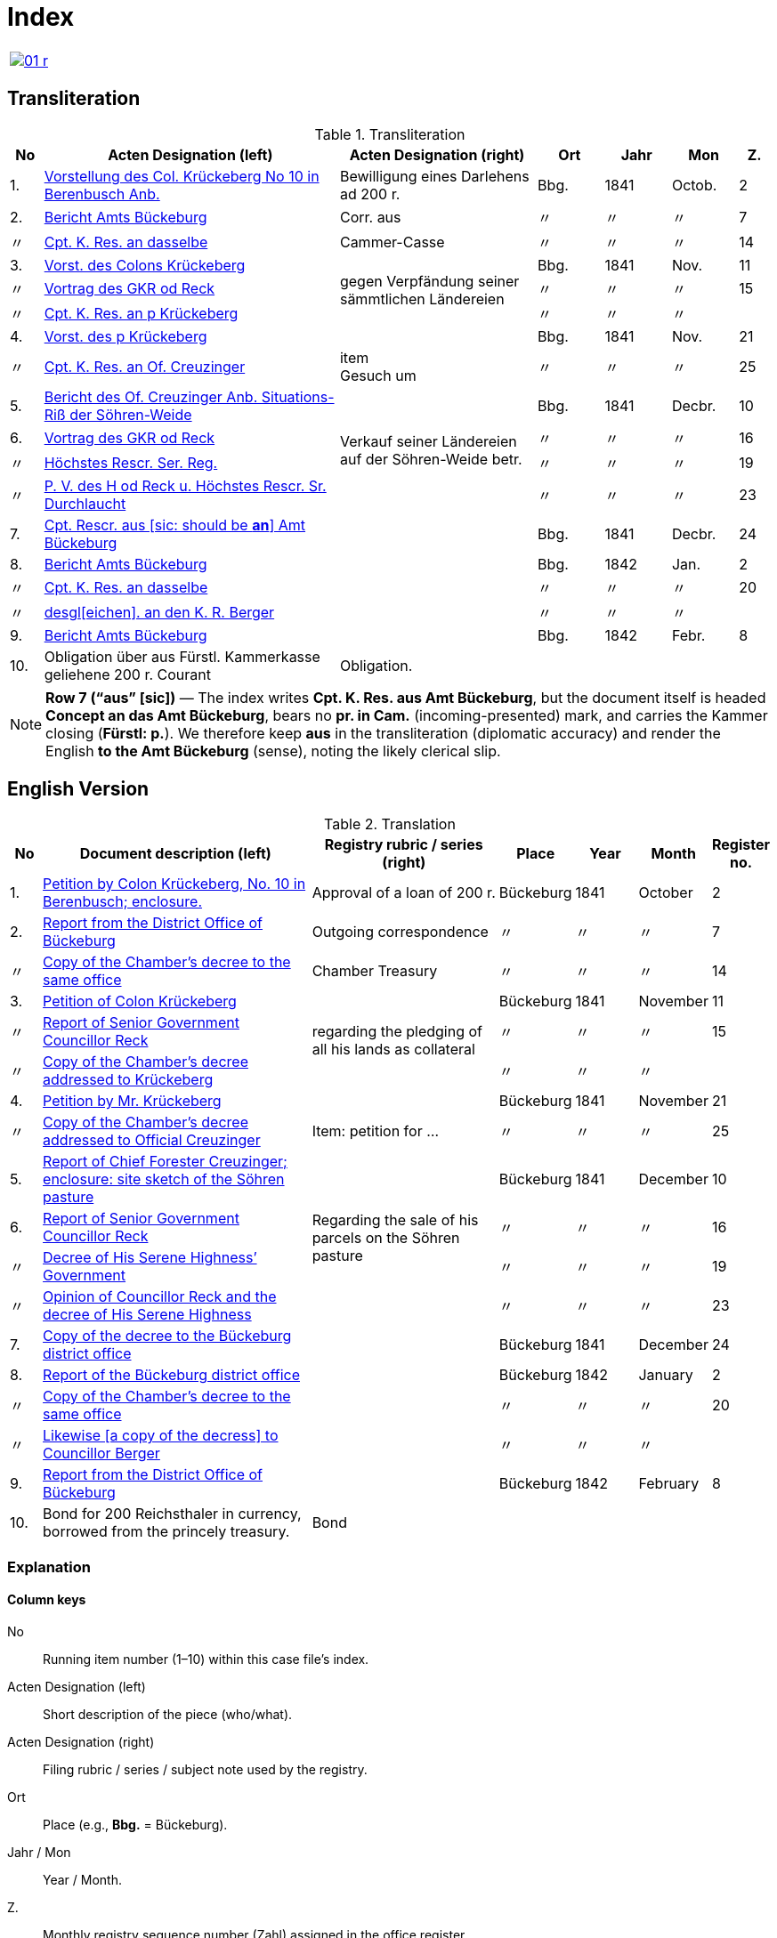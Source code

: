 = Index
:page-role: wide

[cols="1a,1a",options="noheader",frame=none.grid=none]
|===
|image::01-r.png[link=self]
|
|===

//[role="section-narrow"]
== Transliteration 

[%header,cols="^1,9,6,2,2,2,^1",frame=none]
.Transliteration
|===
|No | Acten Designation (left) | Acten Designation (right) | Ort | Jahr | Mon | Z.

|1.
|xref:doc-01.adoc#doc-index-1-1[Vorstellung des Col. Krückeberg No 10 in Berenbusch Anb.]
|Bewilligung eines Darlehens ad 200 r.
|Bbg.
|1841
|Octob.
^|2

|2.
|xref:doc-02.adoc#doc-index-2-1[Bericht Amts Bückeburg]
|Corr. aus
|〃
|〃
|〃
^|7

|〃
|xref:doc-02.adoc#doc-index-2-2[Cpt. K. Res. an dasselbe]
|Cammer-Casse
|〃
|〃
|〃
^|14

|3.
|xref:doc-03.adoc#doc-index-3-1[Vorst. des Colons Krückeberg]
.3+.^|gegen Verpfändung seiner sämmtlichen Ländereien
|Bbg.
|1841
|Nov.
^|11

|〃
|xref:doc-03.adoc#doc-index-3-2[Vortrag des GKR od Reck]
|〃
|〃
|〃
^|15

|〃
|xref:doc-03.adoc#doc-index-3-3[Cpt. K. Res. an p Krückeberg]
|〃
|〃
|〃
|

|4.
|xref:doc-04.adoc#doc-index-4-1[Vorst. des p Krückeberg]
|
|Bbg.
|1841
|Nov.
^|21

|〃
|xref:doc-04.adoc#doc-index-4-2[Cpt. K. Res. an Of. Creuzinger]
|item +
Gesuch um
|〃
|〃
|〃
^|25

|5.
|xref:doc-05.adoc#doc-index-5-1[Bericht des Of. Creuzinger Anb. Situations-Riß der Söhren-Weide]
.4+.^|Verkauf seiner Ländereien auf der Söhren-Weide betr.
|Bbg.
|1841
|Decbr.
^|10

|6.
|xref:doc-06.adoc#doc-index-6-1[Vortrag des GKR od Reck]
|〃
|〃
|〃
^|16

|〃
|xref:doc-06.adoc#doc-index-6-2[Höchstes Rescr. Ser. Reg.]
|〃
|〃
|〃
^|19

|〃
|xref:doc-06.adoc#doc-index-6-3[P. V. des H od Reck u. Höchstes Rescr. Sr. Durchlaucht]
|〃
|〃
|〃
^|23

|7.
|xref:doc-07.adoc#doc-index-7-1[Cpt. Rescr. aus [sic: should be *an*\] Amt Bückeburg]
|
|Bbg.
|1841
|Decbr.
^|24

|8.
|xref:doc-08.adoc#doc-index-8-1[Bericht Amts Bückeburg]
|
|Bbg.
|1842
|Jan.
^|2

|〃
|xref:doc-08.adoc#doc-index-8-2[Cpt. K. Res. an dasselbe]
|
|〃
|〃
|〃
^|20

|〃
|xref:doc-08.adoc#doc-index-8-3[desgl[eichen\]. an den K. R. Berger]
|
|〃
|〃
|〃
|

|9.
|xref:doc-09.adoc[Bericht Amts Bückeburg]
|
|Bbg.
|1842
|Febr.
^|8

|10.
|Obligation über aus Fürstl. Kammerkasse geliehene 200 r. Courant
|Obligation.
|
|
|
|
|===

[NOTE]
====
*Row 7 (“aus” [sic])* — The index writes *Cpt. K. Res. aus Amt Bückeburg*, but the document itself is headed *Concept an das Amt Bückeburg*,
bears no *pr. in Cam.* (incoming-presented) mark, and carries the Kammer closing (*Fürstl: p.*). We therefore keep **aus** in the
transliteration (diplomatic accuracy) and render the English **to the Amt Bückeburg** (sense), noting the likely clerical slip.
====


== English Version
[%header,cols="^1,9,6,2,2,2,^1",frame=none]
.Translation
|===
|No | Document description (left) | Registry rubric / series (right) | Place | Year | Month | Register no.

|1.
|xref:doc-01.adoc#doc-index-1-1[Petition by Colon Krückeberg, No. 10 in Berenbusch; enclosure.]
|Approval of a loan of 200 r.
|Bückeburg
|1841
|October
^|2

|2.
|xref:doc-02.adoc#doc-index-2-1[Report from the District Office of Bückeburg]
|Outgoing correspondence
|〃
|〃
|〃
^|7

|〃
|xref:doc-02.adoc#doc-index-2-2[Copy of the Chamber’s decree to the same office]
|Chamber Treasury
|〃
|〃
|〃
^|14

|3.
|xref:doc-03.adoc#doc-index-3-1[Petition of Colon Krückeberg]
.3+.^|regarding the pledging of all his lands as collateral
|Bückeburg
|1841
|November
^|11

|〃
|xref:doc-03.adoc#doc-index-3-2[Report of Senior Government Councillor Reck]
|〃
|〃
|〃
^|15

|〃
|xref:doc-03.adoc#doc-index-3-3[Copy of the Chamber's decree addressed to Krückeberg]
|〃
|〃
|〃
|

|4.
|xref:doc-04.adoc#doc-index-4-1[Petition by Mr. Krückeberg]
|
|Bückeburg
|1841
|November
^|21

|〃
|xref:doc-04.adoc#doc-index-4-2[Copy of the Chamber’s decree addressed to Official Creuzinger]
|Item: petition for …
|〃
|〃
|〃
^|25

|5.
|xref:doc-05.adoc#doc-index-5-1[Report of Chief Forester Creuzinger; enclosure: site sketch of the Söhren pasture]
.4+.^|Regarding the sale of his parcels on the Söhren pasture
|Bückeburg
|1841
|December
^|10

|6.
|xref:doc-06.adoc#doc-index-6-1[Report of Senior Government Councillor Reck]
|〃
|〃
|〃
^|16

|〃
|xref:doc-06.adoc#doc-index-6-2[Decree of His Serene Highness’ Government]
|〃
|〃
|〃
^|19

|〃
|xref:doc-06.adoc#doc-index-6-3[Opinion of Councillor Reck and the decree of His Serene Highness]
|〃
|〃
|〃
^|23

|7.
|xref:doc-07.adoc#doc-index-7-1[Copy of the decree to the Bückeburg district office]
|
|Bückeburg
|1841
|December
^|24

|8.
|xref:doc-08.adoc#doc-index-8-1[Report of the Bückeburg district office]
|
|Bückeburg
|1842
|January
^|2

|〃
|xref:doc-08.adoc#doc-index-8-2[Copy of the Chamber’s decree to the same office]
|
|〃
|〃
|〃
^|20

|〃
|xref:doc-08.adoc#doc-index-8-3[Likewise [a copy of the decress\] to Councillor Berger]
|
|〃
|〃
|〃
|

|9.
|xref:doc-09.adoc[Report from the District Office of Bückeburg]
|
|Bückeburg
|1842
|February
^|8

|10.
|Bond for 200 Reichsthaler in currency, borrowed from the princely treasury.
|Bond
|
|
|
|
|===

=== Explanation

==== Column keys
No:: Running item number (1–10) within this case file’s index.
Acten Designation (left):: Short description of the piece (who/what).
Acten Designation (right):: Filing rubric / series / subject note used by the registry.
Ort:: Place (e.g., *Bbg.* = Bückeburg).
Jahr / Mon:: Year / Month.
Z.:: Monthly registry sequence number (Zahl) assigned in the office register.

==== Row-by-row
1:: Petition by Colon Krückeberg (No. 10, Berenbusch) with enclosure; approval of a 200-r. loan.
2:: Report from the Amt Bückeburg; right rubric **Corr. aus** = “Correspondence, outgoing”.
2 (〃):: Kammer-Resolution to the same office; right rubric **Cammer-Casse** (treasury); Z. 14.
3:: Petition of Krückeberg; right (rowspan): “gegen Verpfändung seiner sämmtlichen Ländereien” (re: pledging all his lands as collateral); Z. 11.
3 (〃):: Memorandum/submission by **GKR od Reck**; Z. 15.
3 (〃):: Kammer-Resolution to **p Krückeberg** (*p.* = formulaic “pro/persona”); Z. — (not recorded in the index).
4:: Another petition from Krückeberg; right column blank; Z. 21.
4 (〃):: Kammer-Resolution to Oberförster Creuzinger; “item **Gesuch um** …” indicates a related petition under the same matter; Z. 25.
5:: Report of Oberförster Creuzinger with enclosure (site sketch) of the **Söhren-Weide**; right (rowspan): “Verkauf seiner Ländereien auf der Söhren-Weide betr.” (re: sale of his parcels there); Z. 10.
6:: Memorandum by **GKR od Reck** (cf. above); Z. 16.
6 (〃):: **Höchstes Rescr.** (sovereign rescript/order); Z. 19.
6 (〃):: **P. V.** note by the councillor plus another Highest Rescript of His Serene Highness; Z. 23.
7:: Rescript received from Amt Bückeburg; Z. 24.
8:: Report from Amt Bückeburg (Jan. 1842); Z. 2.
8 (〃):: Kammer-Resolution to the same office; Z. 20.
8 (〃):: Likewise to **K. R. Berger** (Kammer-/Kameralrat); Z. —.
9:: Further report from Amt Bückeburg (Feb. 1842); Z. 8.
10:: Bond/Instrument (*Obligation*) for the 200 r. Courant loan drawn from the princely Kammerkasse.

==== Abbreviation keys (from the original German index)

Vorst.:: Vorstellung (petition)
Gg. / Gg. K. Res.:: Gegen / Gegen-Kammer-Resolution (issued to / chamber resolution in reply)
Rescr.:: Rescript (formal written order/resolution)
Of.:: Oberförster (Chief Forester)
Cammer-Casse / Kammerkasse:: Chamber Treasury
desgl.:: desgleichen (likewise)
Corr. aus:: Correspondence, outgoing (registry rubric)
P. V.:: Filing note such as *Protokoll-Vermerk* / *per Votum* (left as written)
Colon:: Holder of a full farm (estate tenant) in the local agrarian order
rt / r. / Courant:: Reichstaler (currency); *courant* = current circulating money
Amt (Bückeburg):: District/administrative office at Bückeburg
Register no. (Zahl):: Monthly registry sequence number assigned in the office register

